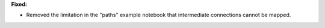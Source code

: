 **Fixed:**

* Removed the limitation in the "paths" example notebook that intermediate connections cannot be mapped.
